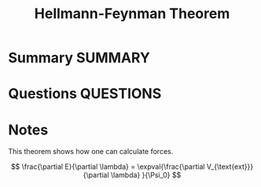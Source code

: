 #+TITLE: Hellmann-Feynman Theorem
* Summary :SUMMARY:
* Questions :QUESTIONS:
* Notes
  :LOGBOOK:
  CLOCK: [2021-07-19 Mon 10:42]--[2021-07-19 Mon 10:46] =>  0:04
  :END:

  This theorem shows how one can calculate forces.

  \[ \frac{\partial E}{\partial \lambda} = \expval{\frac{\partial
  V_{\text{ext}}}{\partial \lambda} }{\Psi_0} \]
